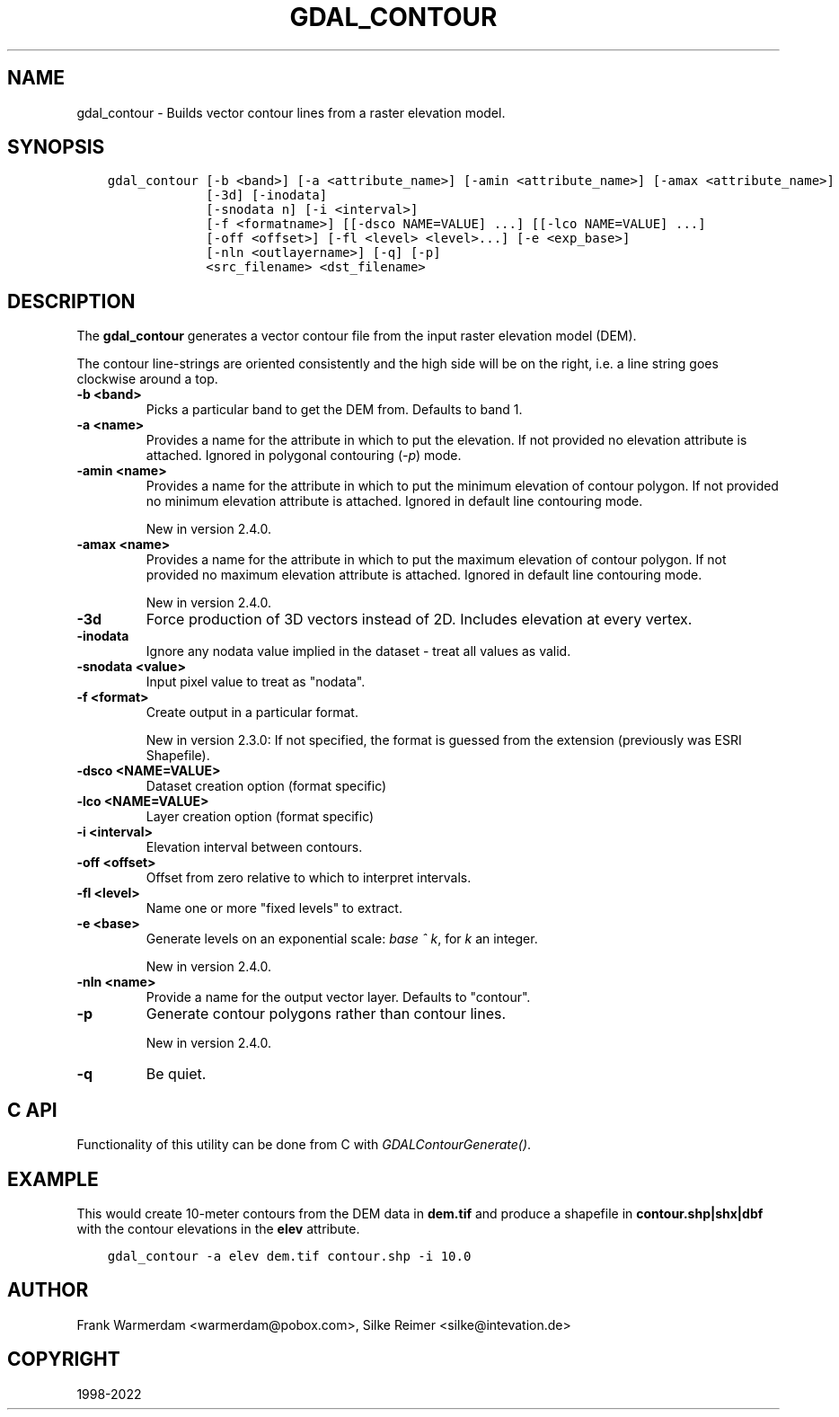 .\" Man page generated from reStructuredText.
.
.TH "GDAL_CONTOUR" "1" "Jun 30, 2022" "" "GDAL"
.SH NAME
gdal_contour \- Builds vector contour lines from a raster elevation model.
.
.nr rst2man-indent-level 0
.
.de1 rstReportMargin
\\$1 \\n[an-margin]
level \\n[rst2man-indent-level]
level margin: \\n[rst2man-indent\\n[rst2man-indent-level]]
-
\\n[rst2man-indent0]
\\n[rst2man-indent1]
\\n[rst2man-indent2]
..
.de1 INDENT
.\" .rstReportMargin pre:
. RS \\$1
. nr rst2man-indent\\n[rst2man-indent-level] \\n[an-margin]
. nr rst2man-indent-level +1
.\" .rstReportMargin post:
..
.de UNINDENT
. RE
.\" indent \\n[an-margin]
.\" old: \\n[rst2man-indent\\n[rst2man-indent-level]]
.nr rst2man-indent-level -1
.\" new: \\n[rst2man-indent\\n[rst2man-indent-level]]
.in \\n[rst2man-indent\\n[rst2man-indent-level]]u
..
.SH SYNOPSIS
.INDENT 0.0
.INDENT 3.5
.sp
.nf
.ft C
gdal_contour [\-b <band>] [\-a <attribute_name>] [\-amin <attribute_name>] [\-amax <attribute_name>]
             [\-3d] [\-inodata]
             [\-snodata n] [\-i <interval>]
             [\-f <formatname>] [[\-dsco NAME=VALUE] ...] [[\-lco NAME=VALUE] ...]
             [\-off <offset>] [\-fl <level> <level>...] [\-e <exp_base>]
             [\-nln <outlayername>] [\-q] [\-p]
             <src_filename> <dst_filename>
.ft P
.fi
.UNINDENT
.UNINDENT
.SH DESCRIPTION
.sp
The \fBgdal_contour\fP generates a vector contour file from the input
raster elevation model (DEM).
.sp
The contour line\-strings are oriented consistently and the high side will
be on the right, i.e. a line string goes clockwise around a top.
.INDENT 0.0
.TP
.B \-b <band>
Picks a particular band to get the DEM from. Defaults to band 1.
.UNINDENT
.INDENT 0.0
.TP
.B \-a <name>
Provides a name for the attribute in which to put the elevation.
If not provided no elevation attribute is attached.
Ignored in polygonal contouring (\fI\%\-p\fP) mode.
.UNINDENT
.INDENT 0.0
.TP
.B \-amin <name>
Provides a name for the attribute in which to put the minimum elevation
of contour polygon. If not provided no minimum elevation attribute
is attached. Ignored in default line contouring mode.
.sp
New in version 2.4.0.

.UNINDENT
.INDENT 0.0
.TP
.B \-amax <name>
Provides a name for the attribute in which to put the maximum elevation of
contour polygon. If not provided no maximum elevation attribute is attached.
Ignored in default line contouring mode.
.sp
New in version 2.4.0.

.UNINDENT
.INDENT 0.0
.TP
.B \-3d
Force production of 3D vectors instead of 2D.
Includes elevation at every vertex.
.UNINDENT
.INDENT 0.0
.TP
.B \-inodata
Ignore any nodata value implied in the dataset \- treat all values as valid.
.UNINDENT
.INDENT 0.0
.TP
.B \-snodata <value>
Input pixel value to treat as "nodata".
.UNINDENT
.INDENT 0.0
.TP
.B \-f <format>
Create output in a particular format.
.sp
New in version 2.3.0: If not specified, the format is guessed from the extension (previously was ESRI Shapefile).

.UNINDENT
.INDENT 0.0
.TP
.B \-dsco <NAME=VALUE>
Dataset creation option (format specific)
.UNINDENT
.INDENT 0.0
.TP
.B \-lco <NAME=VALUE>
Layer creation option (format specific)
.UNINDENT
.INDENT 0.0
.TP
.B \-i <interval>
Elevation interval between contours.
.UNINDENT
.INDENT 0.0
.TP
.B \-off <offset>
Offset from zero relative to which to interpret intervals.
.UNINDENT
.INDENT 0.0
.TP
.B \-fl <level>
Name one or more "fixed levels" to extract.
.UNINDENT
.INDENT 0.0
.TP
.B \-e <base>
Generate levels on an exponential scale: \fIbase ^ k\fP, for \fIk\fP an integer.
.sp
New in version 2.4.0.

.UNINDENT
.INDENT 0.0
.TP
.B \-nln <name>
Provide a name for the output vector layer. Defaults to "contour".
.UNINDENT
.INDENT 0.0
.TP
.B \-p
Generate contour polygons rather than contour lines.
.sp
New in version 2.4.0.

.UNINDENT
.INDENT 0.0
.TP
.B \-q
Be quiet.
.UNINDENT
.SH C API
.sp
Functionality of this utility can be done from C with \fI\%GDALContourGenerate()\fP\&.
.SH EXAMPLE
.sp
This would create 10\-meter contours from the DEM data in \fBdem.tif\fP and
produce a shapefile in \fBcontour.shp|shx|dbf\fP with the contour elevations
in the \fBelev\fP attribute.
.INDENT 0.0
.INDENT 3.5
.sp
.nf
.ft C
gdal_contour \-a elev dem.tif contour.shp \-i 10.0
.ft P
.fi
.UNINDENT
.UNINDENT
.SH AUTHOR
Frank Warmerdam <warmerdam@pobox.com>, Silke Reimer <silke@intevation.de>
.SH COPYRIGHT
1998-2022
.\" Generated by docutils manpage writer.
.
